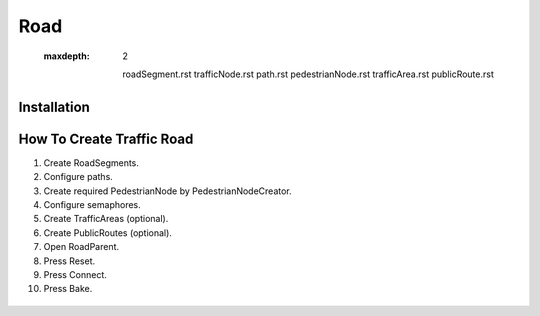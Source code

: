 .. _road:

*******
Road
*******

	.. toctree::
   :maxdepth: 2
   
	roadSegment.rst
	trafficNode.rst
	path.rst
	pedestrianNode.rst
	trafficArea.rst
	publicRoute.rst
	
Installation
------------	


How To Create Traffic Road
------------

#. Create RoadSegments.
#. Configure paths.
#. Create required PedestrianNode by PedestrianNodeCreator.
#. Configure semaphores.
#. Create TrafficAreas (optional).
#. Create PublicRoutes (optional).
#. Open RoadParent.
#. Press Reset.
#. Press Connect.
#. Press Bake.

.. _roadParent:
	
	.. image:: images/configs/road/installation/CityBase.png
	.. image:: images/configs/road/installation/roadParent.png
	.. image:: images/configs/road/installation/Hub.png


	
	
	
		
